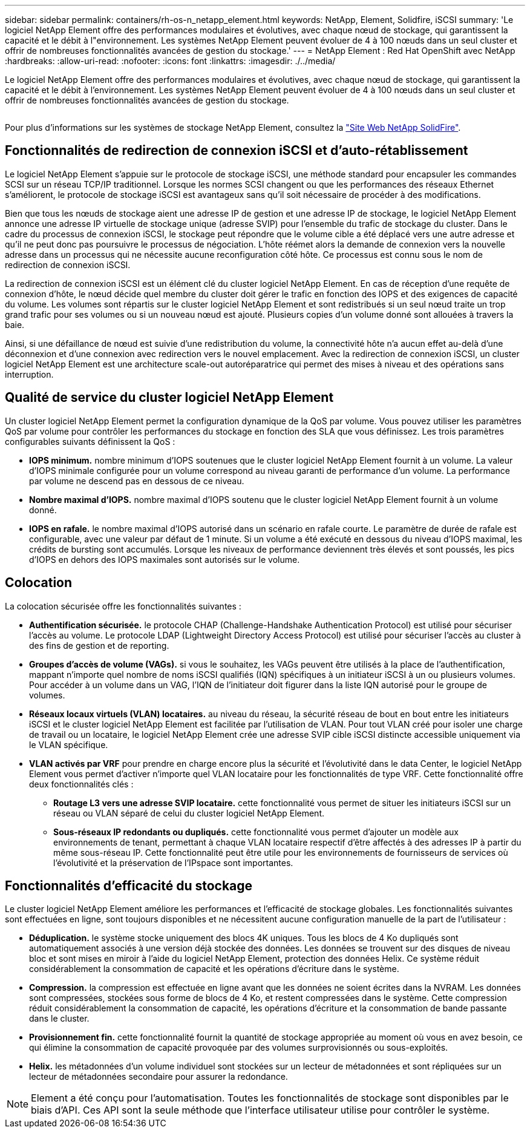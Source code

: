 ---
sidebar: sidebar 
permalink: containers/rh-os-n_netapp_element.html 
keywords: NetApp, Element, Solidfire, iSCSI 
summary: 'Le logiciel NetApp Element offre des performances modulaires et évolutives, avec chaque nœud de stockage, qui garantissent la capacité et le débit à l"environnement. Les systèmes NetApp Element peuvent évoluer de 4 à 100 nœuds dans un seul cluster et offrir de nombreuses fonctionnalités avancées de gestion du stockage.' 
---
= NetApp Element : Red Hat OpenShift avec NetApp
:hardbreaks:
:allow-uri-read: 
:nofooter: 
:icons: font
:linkattrs: 
:imagesdir: ./../media/


[role="lead"]
Le logiciel NetApp Element offre des performances modulaires et évolutives, avec chaque nœud de stockage, qui garantissent la capacité et le débit à l'environnement. Les systèmes NetApp Element peuvent évoluer de 4 à 100 nœuds dans un seul cluster et offrir de nombreuses fonctionnalités avancées de gestion du stockage.

image:redhat_openshift_image64.jpg[""]

Pour plus d'informations sur les systèmes de stockage NetApp Element, consultez la https://www.netapp.com/data-storage/solidfire/["Site Web NetApp SolidFire"^].



== Fonctionnalités de redirection de connexion iSCSI et d'auto-rétablissement

Le logiciel NetApp Element s'appuie sur le protocole de stockage iSCSI, une méthode standard pour encapsuler les commandes SCSI sur un réseau TCP/IP traditionnel. Lorsque les normes SCSI changent ou que les performances des réseaux Ethernet s'améliorent, le protocole de stockage iSCSI est avantageux sans qu'il soit nécessaire de procéder à des modifications.

Bien que tous les nœuds de stockage aient une adresse IP de gestion et une adresse IP de stockage, le logiciel NetApp Element annonce une adresse IP virtuelle de stockage unique (adresse SVIP) pour l'ensemble du trafic de stockage du cluster. Dans le cadre du processus de connexion iSCSI, le stockage peut répondre que le volume cible a été déplacé vers une autre adresse et qu'il ne peut donc pas poursuivre le processus de négociation. L'hôte réémet alors la demande de connexion vers la nouvelle adresse dans un processus qui ne nécessite aucune reconfiguration côté hôte. Ce processus est connu sous le nom de redirection de connexion iSCSI.

La redirection de connexion iSCSI est un élément clé du cluster logiciel NetApp Element. En cas de réception d'une requête de connexion d'hôte, le nœud décide quel membre du cluster doit gérer le trafic en fonction des IOPS et des exigences de capacité du volume. Les volumes sont répartis sur le cluster logiciel NetApp Element et sont redistribués si un seul nœud traite un trop grand trafic pour ses volumes ou si un nouveau nœud est ajouté. Plusieurs copies d'un volume donné sont allouées à travers la baie.

Ainsi, si une défaillance de nœud est suivie d'une redistribution du volume, la connectivité hôte n'a aucun effet au-delà d'une déconnexion et d'une connexion avec redirection vers le nouvel emplacement. Avec la redirection de connexion iSCSI, un cluster logiciel NetApp Element est une architecture scale-out autoréparatrice qui permet des mises à niveau et des opérations sans interruption.



== Qualité de service du cluster logiciel NetApp Element

Un cluster logiciel NetApp Element permet la configuration dynamique de la QoS par volume. Vous pouvez utiliser les paramètres QoS par volume pour contrôler les performances du stockage en fonction des SLA que vous définissez. Les trois paramètres configurables suivants définissent la QoS :

* *IOPS minimum.* nombre minimum d'IOPS soutenues que le cluster logiciel NetApp Element fournit à un volume. La valeur d'IOPS minimale configurée pour un volume correspond au niveau garanti de performance d'un volume. La performance par volume ne descend pas en dessous de ce niveau.
* *Nombre maximal d'IOPS.* nombre maximal d'IOPS soutenu que le cluster logiciel NetApp Element fournit à un volume donné.
* *IOPS en rafale.* le nombre maximal d'IOPS autorisé dans un scénario en rafale courte. Le paramètre de durée de rafale est configurable, avec une valeur par défaut de 1 minute. Si un volume a été exécuté en dessous du niveau d'IOPS maximal, les crédits de bursting sont accumulés. Lorsque les niveaux de performance deviennent très élevés et sont poussés, les pics d'IOPS en dehors des IOPS maximales sont autorisés sur le volume.




== Colocation

La colocation sécurisée offre les fonctionnalités suivantes :

* *Authentification sécurisée.* le protocole CHAP (Challenge-Handshake Authentication Protocol) est utilisé pour sécuriser l'accès au volume. Le protocole LDAP (Lightweight Directory Access Protocol) est utilisé pour sécuriser l'accès au cluster à des fins de gestion et de reporting.
* *Groupes d'accès de volume (VAGs).* si vous le souhaitez, les VAGs peuvent être utilisés à la place de l'authentification, mappant n'importe quel nombre de noms iSCSI qualifiés (IQN) spécifiques à un initiateur iSCSI à un ou plusieurs volumes. Pour accéder à un volume dans un VAG, l’IQN de l’initiateur doit figurer dans la liste IQN autorisé pour le groupe de volumes.
* *Réseaux locaux virtuels (VLAN) locataires.* au niveau du réseau, la sécurité réseau de bout en bout entre les initiateurs iSCSI et le cluster logiciel NetApp Element est facilitée par l'utilisation de VLAN. Pour tout VLAN créé pour isoler une charge de travail ou un locataire, le logiciel NetApp Element crée une adresse SVIP cible iSCSI distincte accessible uniquement via le VLAN spécifique.
* *VLAN activés par VRF* pour prendre en charge encore plus la sécurité et l'évolutivité dans le data Center, le logiciel NetApp Element vous permet d'activer n'importe quel VLAN locataire pour les fonctionnalités de type VRF. Cette fonctionnalité offre deux fonctionnalités clés :
+
** *Routage L3 vers une adresse SVIP locataire.* cette fonctionnalité vous permet de situer les initiateurs iSCSI sur un réseau ou VLAN séparé de celui du cluster logiciel NetApp Element.
** *Sous-réseaux IP redondants ou dupliqués.* cette fonctionnalité vous permet d'ajouter un modèle aux environnements de tenant, permettant à chaque VLAN locataire respectif d'être affectés à des adresses IP à partir du même sous-réseau IP. Cette fonctionnalité peut être utile pour les environnements de fournisseurs de services où l'évolutivité et la préservation de l'IPspace sont importantes.






== Fonctionnalités d'efficacité du stockage

Le cluster logiciel NetApp Element améliore les performances et l'efficacité de stockage globales. Les fonctionnalités suivantes sont effectuées en ligne, sont toujours disponibles et ne nécessitent aucune configuration manuelle de la part de l'utilisateur :

* *Déduplication.* le système stocke uniquement des blocs 4K uniques. Tous les blocs de 4 Ko dupliqués sont automatiquement associés à une version déjà stockée des données. Les données se trouvent sur des disques de niveau bloc et sont mises en miroir à l'aide du logiciel NetApp Element, protection des données Helix. Ce système réduit considérablement la consommation de capacité et les opérations d'écriture dans le système.
* *Compression.* la compression est effectuée en ligne avant que les données ne soient écrites dans la NVRAM. Les données sont compressées, stockées sous forme de blocs de 4 Ko, et restent compressées dans le système. Cette compression réduit considérablement la consommation de capacité, les opérations d'écriture et la consommation de bande passante dans le cluster.
* *Provisionnement fin.* cette fonctionnalité fournit la quantité de stockage appropriée au moment où vous en avez besoin, ce qui élimine la consommation de capacité provoquée par des volumes surprovisionnés ou sous-exploités.
* *Helix.* les métadonnées d'un volume individuel sont stockées sur un lecteur de métadonnées et sont répliquées sur un lecteur de métadonnées secondaire pour assurer la redondance.



NOTE: Element a été conçu pour l'automatisation. Toutes les fonctionnalités de stockage sont disponibles par le biais d'API. Ces API sont la seule méthode que l'interface utilisateur utilise pour contrôler le système.
